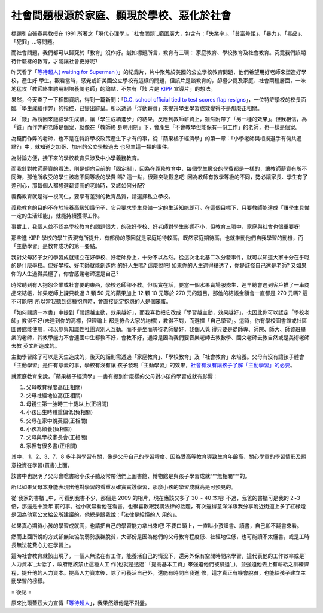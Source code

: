 社會問題根源於家庭、顯現於學校、惡化於社會
================================================================================

標題引自張春興教授在 1991 所著之「現代心理學」。`社會問題`_範圍廣大，包含有：「失業率」、「貧富差距」、「暴力」、「毒品」、「犯罪」…等問題。

而社會問題，我們都可以歸究於「教育」沒作好。誠如標題所言，教育有三環： 家庭教育、學校教育及社會教育。究竟我們該期待什麼樣的教育，才能讓社會更好呢?

昨天看了「`等待超人( waiting for Superman )`_」的紀錄片，片中聚焦於美國的公立學校教育問題，他們希望用好老師來塑造好學校，產生好
學生。觀看當時，感覺或許美國公立學校有這樣的問題，但該片是談教育的，卻極少提及家庭、社會兩種層面，一味地猛攻「教師終生聘用制培養爛老師」的論點，不禁有「該
片是 `KIPP`_ 宣導片」的想法。

果然，今天查了一下相關資訊，得到一篇新聞：「`D.C. school official tied to test scores flap
resigns`_」，一位特許學校的校長面臨「學生成績作弊」的指控，已提出辭呈。所以透過「浮動薪資」來提升學生學習成效變得不是那麼正相關。

以「錢」為誘因來鏈結學生成績，讓「學生成績進步」的結果，反應到教師薪資上，雖然附帶了「另一種的效果」。但我相信，為「錢」而作弊的老師是個案，就像在「教師終
身聘用制」下，會產生「不會教學但能保有一份工作」的老師，也一樣是個案。

為錢而作弊的老師，也不是在特許學校政策產生下才有的事，從「蘋果橘子經濟學」的第一章：「小學老師與相撲選手有何共通點?」中，就知道芝加哥、加州的公立學校過去
也發生這一類的事件。

為討論方便，接下來的學校教育只涉及中小學義務教育。

而我針對教師薪資的看法，則是傾向目前的「固定制」，因為在義務教育中，每個學生繳交的學費都是一樣的，讓教師薪資有所不同時，那他所收受的學生該繳不同等級的學費
嗎? 這一點，很難突破觀念吧! 因為教師有教學等級的不同，勢必讓家長、學生有了差別心，那每個人都想選薪資高的老師時，又該如何分配?

義務教育就是得一視同仁，要享有差別的教育品質，請選擇私立學校。

義務教育的目的不在於培養高級知識份子，它只要求學生具備一定的生活知能即可。在這個目標下，只要教師能達成「讓學生具備一定的生活知能」，就能持續獲得工作。

事實上，我個人並不認為學校教育的問題很大，的確好學校、好老師對學生影響不小，但教育三環中，家庭與社會也很重要呀!

那些進 KIPP 學校的學生表現有所提升，有部份的原因就是家庭期待較高，既然家庭期待高，也就推動他們自我學習的動機，而「主動學習」是教育成功的第一要點。

我對父母將子女的學習成就建立在好學校、好老師身上，十分不以為然。從這次北北基二次分發事件，就可以知道大家十分在乎唸的是什麼學校。但好學校、好老師就能創造你
的好人生嗎? 這麼說吧! 如果你的人生過得糟透了，你是該怪自己還是老師? 又如果你的人生過得美極了，你會感謝老師還是自己?

時常聽到有人抱怨企業或社會要的東西，學校老師卻不教。但說實在話，要當一個水果賣場服務生，遲早總會遇到客戶推了一車商品來結帳，如果老師上課只教過 3 顆
50 元的蘋果加上 12 顆 10 元等於 270 元的題目，那他的結帳金額會一直都是 270 元嗎? 這不可能吧!
所以當我聽到這種抱怨時，會直接認定抱怨的人是個笨蛋。

「如何閱讀一本書」中提到「閱讀越主動，效果越好」，而我喜歡把它改成「學習越主動，效果越好」，也因此你可以認定「學校老師」教得不好(未達到你的高標，但理論上
都是符合大家的均標)，教得不對，而選擇「自己學習」。這時，你有學校圖書館或社區圖書館能使用，可以參與知識性社團與別人互動。而不是坐而等待老師變好，我個人覺
得只要是從師專、師院、師大、師資班畢業的老師，其教學能力不會連國中生都教不好，會教不好，通常是因為我們要音樂老師去教數學、國文老師去教自然或是美術老師去教
英文所造成的。

主動學習除了可以是天生造成的，後天的話則需透過「家庭教育」、「學校教育」及「社會教育」來培養。父母有沒有讓孩子體會「主動學習」是件有意義的事，學校有沒有讓
孩子發現「主動學習」的效果，`社會有沒有讓孩子了解「主動學習」的必要`_。

就家庭教育來說，「蘋果橘子經濟學」一書有提到什麼樣的父母對小孩的學習成就有影響：

1. 父母教育程度高(正相關)
2. 父母社經地位高(正相關)
3. 母親生第一胎時三十歲以上(正相關)
4. 小孩出生時體重偏低(負相關)
5. 父母在家中說英語(正相關)
6. 小孩為領養(負相關)
7. 父母與學校家長會(正相關)
8. 家裡有很多書(正相關)

其中， 1、2、3、7、8 多半與學習有關，像是父母自己的學習程度、因為受高等教育導致生育年齡高、關心學童的學習情形及願意投資在學習(買書)上面。

該書中也說明了父母會唸書給小孩子聽及常帶他們上圖書館、博物館是與孩子學習成就”“”無相關“”“的。

所以如果父母本身能表現出他對學習的看重及確實實踐學習，那麼小孩的學習成就高是可預見的。

從`我家的書櫃`_中，可看到我書不少，那個是 2009 的相片，現在應該又多了 30 ~ 40 本吧! 不過，我爸的書櫃可是我的 2~3 倍，那還是十幾年
前的事。從小就常看他在看書，也很喜歡跟我講法律的話題，有次還得意洋洋跟我分享附近街道上多了紅綠燈是因為他寫公文給公所建議的。他總是跟我說：「法律是給懂的人
用的」。

如果真心期待小孩的學習成就高，也請把自己的學習能力拿出來吧! 不要口頭上，一直叫小孩讀書、讀書，自己卻不翻書來看。

然而上面所說的方式卻無法協助弱勢族群脫貧，大部份是因為他們的父母教育程度低、社經地位低，也可能讀不太懂書，或是工時長無法花費心力在學習上。

這時社會教育就該出現了，一個人無法在有工作，能養活自己的情況下，還另外保有空閒時間來學習，這代表他的工作效率或是`人力資本`_太低了，政府應該禁止這種人工
作(也就是透過`「提高基本工資」來強迫他們被辭退`_)，並強迫他去上有薪給之訓練課程，提升他的人力資本。提高人力資本後，除了可養活自己外，還能有時間自我進
修，這才真正有機會脫貧，也能給孩子建立主動學習的榜樣。

= 後記 =

原來比爾蓋茲大力宣傳「`等待超人`_」，我果然跟他是不對盤。

.. _社會問題:
    http://zh.wikipedia.org/wiki/%E7%A4%BE%E6%9C%83%E5%95%8F%E9%A1%8C
.. _等待超人( waiting for Superman ): http://www.waitingforsuperman.com/
.. _KIPP: http://www.kipp.org/
.. _D.C. school official tied to test scores flap resigns:
    http://www.usatoday.com/news/education/2011-06-20-Wayne-Ryan-Noyes-
    Education-Campus-test-scores-Washington_n.htm
.. _社會有沒有讓孩子了解「主動學習」的必要: http://www.youtube.com/watch?v=xj9Wt9G--JY
.. _我家的書櫃: http://hoamon.blogspot.com/2009/07/blog-post_19.html
.. _人力資本: http://hoamon.blogspot.com/2010/12/blog-post_29.html
.. _「提高基本工資」來強迫他們被辭退: http://hoamon.blogspot.com/2011/08/blog-post.html
.. _等待超人: http://zh.wikipedia.org/wiki/%E7%AD%89%E5%BE%85%E8%B6%85%E4%BA%
    BA#.E7.9B.96.E8.8C.A8.E6.8E.A8.E5.B9.BF


.. author:: default
.. categories:: chinese
.. tags:: education
.. comments::